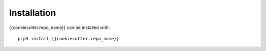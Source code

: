 Installation
============

{{cookiecutter.repo_name}} can be installed with::

    pip3 install {{cookiecutter.repo_name}}
